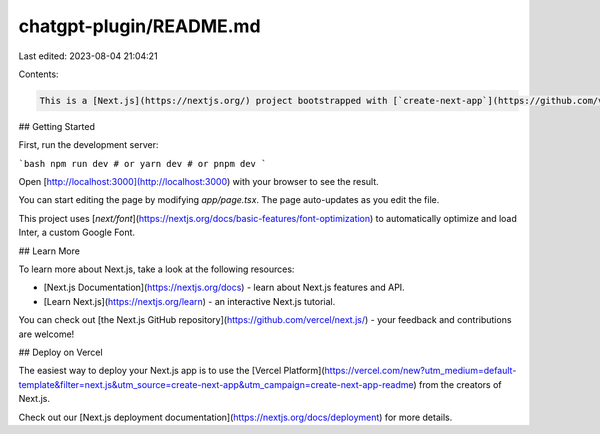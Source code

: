 chatgpt-plugin/README.md
========================

Last edited: 2023-08-04 21:04:21

Contents:

.. code-block:: md

    This is a [Next.js](https://nextjs.org/) project bootstrapped with [`create-next-app`](https://github.com/vercel/next.js/tree/canary/packages/create-next-app).

## Getting Started

First, run the development server:

```bash
npm run dev
# or
yarn dev
# or
pnpm dev
```

Open [http://localhost:3000](http://localhost:3000) with your browser to see the result.

You can start editing the page by modifying `app/page.tsx`. The page auto-updates as you edit the file.

This project uses [`next/font`](https://nextjs.org/docs/basic-features/font-optimization) to automatically optimize and load Inter, a custom Google Font.

## Learn More

To learn more about Next.js, take a look at the following resources:

- [Next.js Documentation](https://nextjs.org/docs) - learn about Next.js features and API.
- [Learn Next.js](https://nextjs.org/learn) - an interactive Next.js tutorial.

You can check out [the Next.js GitHub repository](https://github.com/vercel/next.js/) - your feedback and contributions are welcome!

## Deploy on Vercel

The easiest way to deploy your Next.js app is to use the [Vercel Platform](https://vercel.com/new?utm_medium=default-template&filter=next.js&utm_source=create-next-app&utm_campaign=create-next-app-readme) from the creators of Next.js.

Check out our [Next.js deployment documentation](https://nextjs.org/docs/deployment) for more details.


